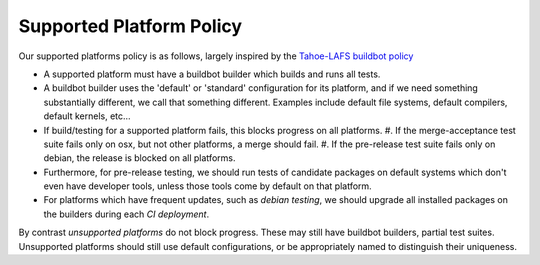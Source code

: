 .. _supported_platform_policy:

Supported Platform Policy
=========================

Our supported platforms policy is as follows, largely inspired by the `Tahoe-LAFS buildbot policy <https://tahoe-lafs.org/trac/tahoe-lafs/wiki/BuildbotPolicy>`_

- A supported platform must have a buildbot builder which builds and runs all tests.
- A buildbot builder uses the 'default' or 'standard' configuration for its platform, 
  and if we need something substantially different, we call that something different. 
  Examples include default file systems, default compilers, default kernels, etc…
- If build/testing for a supported platform fails, this blocks progress on all platforms.
  #. If the merge-acceptance test suite fails only on osx, but not other platforms, a merge should fail.
  #. If the pre-release test suite fails only on debian, the release is blocked on all platforms.
- Furthermore, for pre-release testing, we should run tests of candidate packages on default 
  systems which don't even have developer tools, unless those tools come by default on that platform.
- For platforms which have frequent updates, such as *debian testing*, we should upgrade all installed 
  packages on the builders during each `CI deployment`.

By contrast `unsupported platforms` do not block progress. These may still have buildbot builders, 
partial test suites. Unsupported platforms should still use default configurations, or be appropriately named to distinguish their uniqueness.
